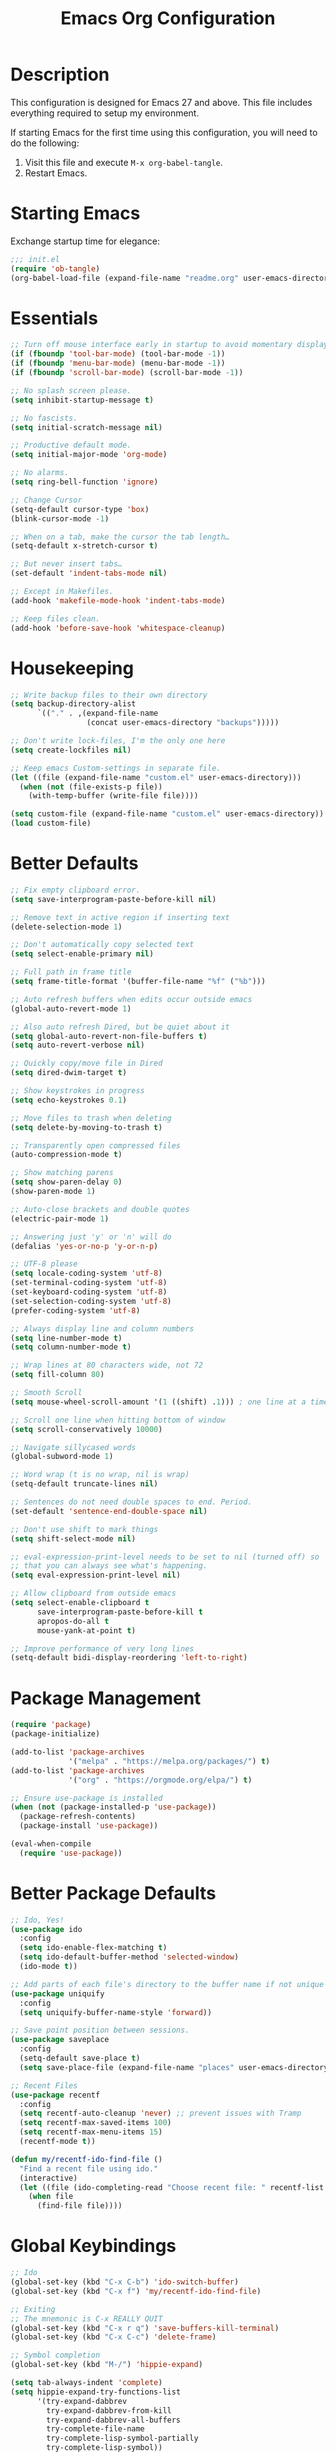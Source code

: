 #+TITLE: Emacs Org Configuration
#+OPTIONS: ':true *:true num:nil

* Description
  This configuration is designed for Emacs 27 and above. This file
  includes everything required to setup my environment.

  If starting Emacs for the first time using this configuration, you
  will need to do the following:
  1. Visit this file and execute =M-x org-babel-tangle=.
  2. Restart Emacs.

 [[file:screenshot.png]]

* Starting Emacs
  Exchange startup time for elegance:
  #+BEGIN_SRC emacs-lisp :tangle init.el
    ;;; init.el
    (require 'ob-tangle)
    (org-babel-load-file (expand-file-name "readme.org" user-emacs-directory))
  #+END_SRC

* Essentials
  #+BEGIN_SRC emacs-lisp
    ;; Turn off mouse interface early in startup to avoid momentary display.
    (if (fboundp 'tool-bar-mode) (tool-bar-mode -1))
    (if (fboundp 'menu-bar-mode) (menu-bar-mode -1))
    (if (fboundp 'scroll-bar-mode) (scroll-bar-mode -1))

    ;; No splash screen please.
    (setq inhibit-startup-message t)

    ;; No fascists.
    (setq initial-scratch-message nil)

    ;; Productive default mode.
    (setq initial-major-mode 'org-mode)

    ;; No alarms.
    (setq ring-bell-function 'ignore)

    ;; Change Cursor
    (setq-default cursor-type 'box)
    (blink-cursor-mode -1)

    ;; When on a tab, make the cursor the tab length…
    (setq-default x-stretch-cursor t)

    ;; But never insert tabs…
    (set-default 'indent-tabs-mode nil)

    ;; Except in Makefiles.
    (add-hook 'makefile-mode-hook 'indent-tabs-mode)

    ;; Keep files clean.
    (add-hook 'before-save-hook 'whitespace-cleanup)
  #+END_SRC

* Housekeeping
  #+BEGIN_SRC emacs-lisp
    ;; Write backup files to their own directory
    (setq backup-directory-alist
          `(("." . ,(expand-file-name
                     (concat user-emacs-directory "backups")))))

    ;; Don't write lock-files, I'm the only one here
    (setq create-lockfiles nil)

    ;; Keep emacs Custom-settings in separate file.
    (let ((file (expand-file-name "custom.el" user-emacs-directory)))
      (when (not (file-exists-p file))
        (with-temp-buffer (write-file file))))

    (setq custom-file (expand-file-name "custom.el" user-emacs-directory))
    (load custom-file)
  #+END_SRC

* Better Defaults
  #+BEGIN_SRC emacs-lisp
    ;; Fix empty clipboard error.
    (setq save-interprogram-paste-before-kill nil)

    ;; Remove text in active region if inserting text
    (delete-selection-mode 1)

    ;; Don't automatically copy selected text
    (setq select-enable-primary nil)

    ;; Full path in frame title
    (setq frame-title-format '(buffer-file-name "%f" ("%b")))

    ;; Auto refresh buffers when edits occur outside emacs
    (global-auto-revert-mode 1)

    ;; Also auto refresh Dired, but be quiet about it
    (setq global-auto-revert-non-file-buffers t)
    (setq auto-revert-verbose nil)

    ;; Quickly copy/move file in Dired
    (setq dired-dwim-target t)

    ;; Show keystrokes in progress
    (setq echo-keystrokes 0.1)

    ;; Move files to trash when deleting
    (setq delete-by-moving-to-trash t)

    ;; Transparently open compressed files
    (auto-compression-mode t)

    ;; Show matching parens
    (setq show-paren-delay 0)
    (show-paren-mode 1)

    ;; Auto-close brackets and double quotes
    (electric-pair-mode 1)

    ;; Answering just 'y' or 'n' will do
    (defalias 'yes-or-no-p 'y-or-n-p)

    ;; UTF-8 please
    (setq locale-coding-system 'utf-8)
    (set-terminal-coding-system 'utf-8)
    (set-keyboard-coding-system 'utf-8)
    (set-selection-coding-system 'utf-8)
    (prefer-coding-system 'utf-8)

    ;; Always display line and column numbers
    (setq line-number-mode t)
    (setq column-number-mode t)

    ;; Wrap lines at 80 characters wide, not 72
    (setq fill-column 80)

    ;; Smooth Scroll
    (setq mouse-wheel-scroll-amount '(1 ((shift) .1))) ; one line at a time

    ;; Scroll one line when hitting bottom of window
    (setq scroll-conservatively 10000)

    ;; Navigate sillycased words
    (global-subword-mode 1)

    ;; Word wrap (t is no wrap, nil is wrap)
    (setq-default truncate-lines nil)

    ;; Sentences do not need double spaces to end. Period.
    (set-default 'sentence-end-double-space nil)

    ;; Don't use shift to mark things
    (setq shift-select-mode nil)

    ;; eval-expression-print-level needs to be set to nil (turned off) so
    ;; that you can always see what's happening.
    (setq eval-expression-print-level nil)

    ;; Allow clipboard from outside emacs
    (setq select-enable-clipboard t
          save-interprogram-paste-before-kill t
          apropos-do-all t
          mouse-yank-at-point t)

    ;; Improve performance of very long lines
    (setq-default bidi-display-reordering 'left-to-right)
  #+END_SRC

* Package Management
  #+BEGIN_SRC emacs-lisp
    (require 'package)
    (package-initialize)

    (add-to-list 'package-archives
                 '("melpa" . "https://melpa.org/packages/") t)
    (add-to-list 'package-archives
                 '("org" . "https://orgmode.org/elpa/") t)

    ;; Ensure use-package is installed
    (when (not (package-installed-p 'use-package))
      (package-refresh-contents)
      (package-install 'use-package))

    (eval-when-compile
      (require 'use-package))
  #+END_SRC

* Better Package Defaults
  #+BEGIN_SRC emacs-lisp
    ;; Ido, Yes!
    (use-package ido
      :config
      (setq ido-enable-flex-matching t)
      (setq ido-default-buffer-method 'selected-window)
      (ido-mode t))

    ;; Add parts of each file's directory to the buffer name if not unique
    (use-package uniquify
      :config
      (setq uniquify-buffer-name-style 'forward))

    ;; Save point position between sessions.
    (use-package saveplace
      :config
      (setq-default save-place t)
      (setq save-place-file (expand-file-name "places" user-emacs-directory)))

    ;; Recent Files
    (use-package recentf
      :config
      (setq recentf-auto-cleanup 'never) ;; prevent issues with Tramp
      (setq recentf-max-saved-items 100)
      (setq recentf-max-menu-items 15)
      (recentf-mode t))

    (defun my/recentf-ido-find-file ()
      "Find a recent file using ido."
      (interactive)
      (let ((file (ido-completing-read "Choose recent file: " recentf-list nil t)))
        (when file
          (find-file file))))
  #+END_SRC

* Global Keybindings
  #+BEGIN_SRC emacs-lisp
    ;; Ido
    (global-set-key (kbd "C-x C-b") 'ido-switch-buffer)
    (global-set-key (kbd "C-x f") 'my/recentf-ido-find-file)

    ;; Exiting
    ;; The mnemonic is C-x REALLY QUIT
    (global-set-key (kbd "C-x r q") 'save-buffers-kill-terminal)
    (global-set-key (kbd "C-x C-c") 'delete-frame)

    ;; Symbol completion
    (global-set-key (kbd "M-/") 'hippie-expand)

    (setq tab-always-indent 'complete)
    (setq hippie-expand-try-functions-list
          '(try-expand-dabbrev
            try-expand-dabbrev-from-kill
            try-expand-dabbrev-all-buffers
            try-complete-file-name
            try-complete-lisp-symbol-partially
            try-complete-lisp-symbol))

    ;; Set Regexp Alignment
    (global-set-key (kbd "C-x a r") 'align-regexp)

    ;; Window Navigation
    (global-set-key (kbd "M-o") 'other-window)

    ;; Cycle Whitespace
    (global-set-key (kbd "M-SPC") 'cycle-spacing)

    ;; Window splitting
    (global-set-key (kbd "M-0") 'delete-window)
    (global-set-key (kbd "M-1") 'delete-other-windows)
    (global-set-key (kbd "M-2") 'split-window-vertically)
    (global-set-key (kbd "M-3") 'split-window-horizontally)
    (global-set-key (kbd "M-=") 'balance-windows)

    ;; More parity with readline
    (global-set-key (kbd "C-h") 'backward-delete-char) ; help is still available with M-x describe-*
    (global-set-key (kbd "C-w") 'my/backward-kill-word)

    (defun my/backward-kill-word (&optional arg)
      "kill active region or one word backward"
      (interactive "p")
      (if (region-active-p)
          (kill-region (region-beginning) (region-end))
        (backward-kill-word arg)))

    ;; Unset keys
    (dolist (keys '("<M-up>" "<M-down>" "<s-left>" "<s-right>"
                    "s-c" "s-v" "s-x" "s-v" "s-q" "s-s" "s-w"
                    "s-a" "s-o" "s-n" "s-p" "s-k" "s-u" "s-m"
                    "s-f" "s-z" "s-g" "s-d" "s-," "s-:" "s-e"
                    "s-t" "C-z" "C-\\" "C-M-i"))
      (global-unset-key (kbd keys)))
  #+END_SRC

* Appearance
** Mode Line
   #+BEGIN_SRC emacs-lisp
     (setq display-time-day-and-date t
           display-time-format "%a %b %d %R"
           display-time-interval 60
           display-time-default-load-average nil)
     (display-time)

     ;; Line Numbers
     (global-display-line-numbers-mode t)

     ;; Default Font
     ;; The easiest way to set the default font is to use the menu.
     ;; (1) Options -> Set Default Font
     ;; (2) Options -> Save Options
     (defun my/default-emacs-font ()
       (interactive)
       (cond
        ((string-equal system-type "gnu/linux")
         (define-key special-event-map [config-changed-event] 'ignore) ; prevent GConf from interfering
         (set-frame-font "DejaVu Sans Mono 10" nil t))
        ((string-equal system-type "darwin")
         (set-frame-font "Menlo 12" nil t)))
       )
   #+END_SRC

** Theme
   #+BEGIN_SRC emacs-lisp
     (let ((dir (expand-file-name "themes" user-emacs-directory)))
       (when (not (file-directory-p dir))
         (make-directory dir)))

     (setq custom-theme-directory (concat user-emacs-directory "themes/"))
     (load-theme 'stoneware t)
   #+END_SRC

   Stoneware is a bare-bones Emacs theme I came up with designed to
   respect the default colors as much as possible. It borrows from
   the ideas expressed in other color schemes such as [[https://ethanschoonover.com/solarized/][Solarized]] and
   [[https://github.com/robertmeta/nofrils][nofrils]], as well as the [[http://acme.cat-v.org/][ACME]] editor from Plan 9.

   However, some packages set their own styles instead of inheriting
   from the standard =font-lock-faces=, in which case I will usually
   make adjustments with =M-x customize-face= rather than including
   edge-cases in the theme itself.

   This theme gets written to disk when Emacs starts up.
   #+BEGIN_SRC emacs-lisp :tangle ./themes/stoneware-theme.el
   (deftheme stoneware)

       ;;; color pallet in the style of base16
   (let ((base00 "#fdf6e3")  ; default background
         (base01 "#fbeecb")  ; lighter background
         (base02 "#d6d6d6")  ; selection background
         (base03 "#f8df9c")  ; line highlighting
         (base04 "#5c5c5c")  ; dark foreground
         (base05 "#000000")  ; default foreground
         (base06 "#a3a3a3")  ; light foreground
         (base07 "#a52a2a")) ; accented foreground

     (custom-theme-set-faces
      'stoneware
      `(default             ((t (:foreground ,base05 :background ,base00))))
      `(cursor              ((t (:foreground ,base00 :background ,base05))))
      `(region              ((t (:background ,base02))))
      `(highlight           ((t (:background ,base03))))
      `(shadow              ((t :foreground ,base04)))
      `(fringe              ((t (:background ,base00))))
      `(secondary-selection ((t :background ,base03)))
      `(minibuffer-prompt   ((t (:foreground ,base05))))
      `(mode-line           ((t (:foreground ,base05 :background ,base02 :box nil))))
      `(mode-line-buffer-id ((t :weight bold)))
      `(mode-line-inactive  ((t (:foreground ,base06 :background ,base01 :box nil))))
      `(line-number         ((t (:foreground ,base06))))

       ;;; enable minimal syntax highlighting
      '(font-lock-builtin-face ((t (:weight bold))))
      `(font-lock-comment-face ((t (:foreground ,base04))))
      `(font-lock-string-face  ((t (:foreground ,base07))))

       ;;; disable unwanted styles
      '(font-lock-constant-face      ((t nil)))
      '(font-lock-function-name-face ((t nil)))
      '(font-lock-keyword-face       ((t nil)))
      '(font-lock-negation-char-face ((t nil)))
      '(font-lock-type-face          ((t nil)))
      '(font-lock-variable-name-face ((t nil)))))

   (provide-theme 'stoneware)
   #+END_SRC

* Major Modes
** Org
#+BEGIN_QUOTE
Org mode is for keeping notes, maintaining TODO lists, planning
projects, and authoring documents with a fast and effective plain-text
system.
#+END_QUOTE

#+BEGIN_SRC emacs-lisp
  (require 'org)
  (require 'ox)
  (require 'ob-core)
  (require 'org-agenda)
  (require 'org-capture)

  (use-package org
    :ensure t
    :mode ("\\.org\\'" . org-mode)
    :commands (org-babel-do-load-languages org-demote-subtree org-promote-subtree)
    :bind (()
           :map org-mode-map
           ("<M-right>" . org-demote-subtree)
           ("<M-left>" . org-promote-subtree))
    :config
    ;; Essential Settings
    (setq org-src-fontify-natively t)
    (setq org-log-done 'time)
    (setq org-html-doctype "html5")
    (setq org-export-headline-levels 6)
    (setq org-export-with-smart-quotes t)
    (setq org-adapt-indentation nil)
    (setq org-edit-src-content-indentation 0)

    ;; Custom TODO keywords
    (setq org-todo-keywords
          '((sequence "TODO(t)" "NEXT(n)" "|" "DONE(d!)" "CANCELED(c@)")))
    (setq org-todo-keyword-faces
          '(("TODO" :foreground "red" :weight bold)
            ("NEXT :foreground "blue :weight bold)
            ("DONE :foreground "forest green :weight bold)
            ("CANCELED" :foreground "forest green" :weight bold)))

    ;; setup org-capture
    ;; `M-x org-capture' to add notes. `C-u M-x org-capture' to visit file
    (setq org-capture-templates
          `(("t" "Tasks" entry (file ,(concat org-directory "/todo.org"))
             "* TODO %?\n %U\n  %i\n  %a")
            ("n" "Notes" entry (file ,(concat org-directory "/notes.org"))
             "* %?\n %U\n %i\n")))

    ;; setup org-agenda
    (setq org-agenda-files (list org-directory))
    (setq org-agenda-window-setup 'current-window)

    ;; Set up babel source-block execution
    (org-babel-do-load-languages
     'org-babel-load-languages
     '((emacs-lisp . t)
       (python . t)
       (haskell . t)
       (C . t)
       (shell . t)))

    ;; Set up latex
    (setq org-export-with-LaTeX-fragments t)
    (setq org-preview-latex-default-process 'imagemagick)

    ;; local variable for keeping track of pdf-process options
    (setq pdf-processp nil)

    ;; Prevent Weird LaTeX class issue
    (unless (boundp 'org-latex-classes)
      (setq org-latex-classes nil))
    (add-to-list 'org-latex-classes
                 '("per-file-class"
                   "\\documentclass{article}
                        [NO-DEFAULT-PACKAGES]
                        [EXTRA]")))

  ;; Other config
  (defun toggle-org-latex-pdf-process ()
      "Change org-latex-pdf-process variable.

      Toggle from using latexmk or pdflatex. LaTeX-Mk handles BibTeX,
      but opens a new PDF every-time."
      (interactive)
      (if pdf-processp
          ;; LaTeX-Mk for BibTex
          (progn
            (setq pdf-processp nil)
            (setq org-latex-pdf-process
                  '("latexmk -pdflatex='pdflatex -shell-escape -interaction nonstopmode -output-directory %o %f' -gg -pdf -bibtex-cond -f %f"))
            (message "org-latex-pdf-process: latexmk"))

        ;; Plain LaTeX export
        (progn
          (setq pdf-processp t)
          (setq org-latex-pdf-process
                '("xelatex -shell-escape -interaction nonstopmode -output-directory %o %f"))
          (message "org-latex-pdf-process: xelatex"))))
#+END_SRC

** C-Family
#+BEGIN_SRC emacs-lisp
;; Use One True Brace Style (K&R style indentation)
(setq c-default-style "k&r"
      c-basic-offset 4)

;; Use C-Mode for CUDA
(add-to-list 'auto-mode-alist '("\\.cu\\'" . c-mode))
#+END_SRC

** Ruby
#+BEGIN_SRC emacs-lisp
  (use-package ruby-mode
    :ensure t
    :config
    (setq ruby-align-to-stmt-keywords nil)
    (setq ruby-insert-encoding-magic-comment nil))
#+END_SRC

** Web Mode
- =C-c C-f=: folds html tags
- =C-c C-n=: moves between the start / end tag
- =C-c C-w=: shows problematic white-space

  #+BEGIN_SRC emacs-lisp
  (use-package web-mode
    :ensure t
    :mode ("\\.html\\'" "\\.php\\'" "\\.vue\\'" "\\.eex\\'" "\\.tmpl\\'")
    :config
    (add-to-list 'web-mode-comment-formats '("javascript" . "//"))
    (setq web-mode-markup-indent-offset 2)
    (setq web-mode-css-indent-offset 2)
    (setq web-mode-code-indent-offset 2)
    (setq web-mode-style-padding 0)
    (setq web-mode-script-padding 0)

    (defun my/web-mode-hook()
      ;; Do not over-indent method chains
      (add-to-list 'web-mode-indentation-params '("lineup-calls" . nil)))

    :hook ((web-mode . my/web-mode-hook)))
  #+END_SRC

** Emmet
#+BEGIN_SRC emacs-lisp
(use-package emmet-mode
  :ensure t
  :commands (emmet-expand-line emmet-expand)
  :bind (:map emmet-mode-keymap
              ("C-j" . emmet-expand-line)
              ("<C-return>" . emmet-expand))
  :config
  (setq emmet-indentation 2)
  (defadvice emmet-preview-accept (after expand-and-fontify activate)
    "Update the font-face after an emmet expantion."
    (font-lock-flush))
  :hook ((sgml-mode . emmet-mode)
         (web-mode . emmet-mode)
         (css-mode . emmet-mode)))
#+END_SRC

** CSS
#+BEGIN_SRC emacs-lisp
(use-package css-mode
  :mode ("\\css\\'" "\\.scss\\'" "\\.sass\\'")
  :config
  (setq css-indent-offset 2))
#+END_SRC

** Compilation Mode
#+BEGIN_SRC emacs-lisp
  (add-hook 'compilation-mode-hook (lambda () (setq truncate-lines t)))
#+END_SRC

** Language Server (eglot)
#+BEGIN_QUOTE
Eglot works primarily with Emacs' built-in libraries and not with
third-party replacements for those facilities.

- definitions can be found via xref-find-definitions;
- on-the-fly diagnostics are given by flymake-mode;
- function signature hints are given by eldoc-mode;
- completion can be summoned with completion-at-point.
- projects are discovered via project.el's API;
#+END_QUOTE

#+BEGIN_SRC emacs-lisp
(use-package eglot
  :ensure t)
#+END_SRC

** Go
#+begin_src text
go get -u golang.org/x/tools/gopls
#+end_src

#+BEGIN_SRC emacs-lisp
(use-package go-mode
  :ensure t
  :config
  (defun my/go-mode-hook()
    (setq-default tab-width 4)
    (add-hook 'before-save-hook 'gofmt-before-save)
    (set (make-local-variable 'compile-command)
         "go test"))
  :hook ((go-mode . my/go-mode-hook)))
#+END_SRC

** Magit
#+BEGIN_SRC emacs-lisp
(use-package magit
  :ensure t
  :commands (magit-section-toggle)
  :diminish magit-auto-revert-mode
  :bind (:map magit-mode-map
              ("<tab>" . magit-section-toggle))
  :config
  (setq magit-display-buffer-function 'magit-display-buffer-fullframe-status-v1))
#+END_SRC

** Ediff
Emacs diff tool. Can be activated from Magit by pressing =e= on a conflicting file.
Use =n, p= to jump between conflicts and select changes to keep using =a, b=.
#+BEGIN_SRC emacs-lisp
(use-package ediff
  :config
  (setq ediff-split-window-function 'split-window-horizontally)
  (setq ediff-window-setup-function 'ediff-setup-windows-plain))
#+END_SRC

** Bash
#+BEGIN_SRC emacs-lisp
(use-package flymake-shellcheck
  :ensure t
  :init
  (add-hook 'sh-mode-hook 'flymake-shellcheck-load))
#+END_SRC

** Dired
#+BEGIN_SRC emacs-lisp
(use-package dired
  :config
  (setq dired-dwim-target t)
  (setq dired-listing-switches "-alph") ; ls flags
  :hook ((dired-after-readin . hl-line-mode)))
#+END_SRC

* Minor Modes
** Rainbow Mode
=rainbow-mode= highlights color codes in a given buffer.
#+BEGIN_SRC emacs-lisp
(use-package rainbow-mode
  :ensure t
  :hook ((web-mode . rainbow-mode)
         (css-mode . rainbow-mode)))
#+END_SRC

** Flyspell
Enable spell-checking in Emacs using [[http://aspell.net/][Aspell]]

#+BEGIN_SRC emacs-lisp
(use-package flyspell
  :ensure t
  :config
  (setq flyspell-issue-welcome-flag nil)
  (setq flyspell-issue-message-flag nil)
  (setq flyspell-mark-duplications-flag nil)
  (setq-default ispell-program-name "aspell")
  (setq-default ispell-list-command "list")
  (define-key flyspell-mouse-map [down-mouse-3] 'flyspell-correct-word)
  (define-key flyspell-mouse-map [mouse-3] 'undefined)
  :hook ((text-mode . flyspell-mode)
         (org-mode . flyspell-mode)
         (prog-mode . flyspell-prog-mode)))
#+END_SRC

*** Helpful Default Keybindings
=C-.= corrects word at point.
=C-,​= to jump to next misspelled word.

** Expand Region
[[https://github.com/magnars/expand-region.el][Expand-region]] can make selections based on semantic units / delimiters
like quotes, parens, or markup tags.

#+BEGIN_SRC emacs-lisp
(use-package expand-region
  :ensure t
  :commands (er/expand-region)
  :bind ("C-=" . er/expand-region))
#+END_SRC

** Skeleton Mode
[[http://www.emacswiki.org/emacs/SkeletonMode][Skeleton mode]] provides a way to define =elisp= functions that evaluate
into dynamic / static templates.

#+BEGIN_SRC emacs-lisp
;; Global
(defun insert-date (str)
  "Insert current date in ISO 8601.
    Typing 'v' will insert the current date verbosely.
    Typing 't' will append the time in H:M:S to either format."
  (interactive "sType (v) for verbose date | (t) for time: ")
  (if (string-match-p "v" str)
      (insert (format-time-string "%B %e, %Y"))
    (insert (format-time-string "%Y-%m-%d")))
  (when (string-match-p "t" str)
    (insert (format-time-string " %T"))))

(define-skeleton insert-iso-date-skeleton
  "Skeleton wrapper for INSERT-DATE"
  "ISO Date"
  '(insert-date ""))

(define-skeleton insert-verbose-date-skeleton
  "Skeleton wrapper for INSERT-DATE"
  "Verbose Date"
  '(insert-date "v"))

;; C
(define-skeleton c-skeleton-hello
  "Inserts a simple 'hello-world' program in C."
  "Name: "
  "#include<stdio.h>\n\n"
  "int main (int argc, char *argv[]) {\n"
  _  >"printf(\"%s\", \"Hello world.\\n\");\n"
  >"return 0;\n"
  "}\n")

;; Org
(define-skeleton org-skeleton-header
  "Insert document headers."
  "Title: "
  "#+TITLE: " str | (buffer-name) "\n"
  "#+AUTHOR: " (user-full-name) "\n"
  "#+DATE: " (insert-date "v") "\n"
  "#+OPTIONS: ':true *:true toc:nil num:nil ^:nil\n" _)

(define-skeleton org-skeleton-latex-header
  "Insert document headers and essential LaTeX header options."
  "options"
  '(org-skeleton-header)
  "\n#+LaTeX_HEADER: \\renewcommand{\\thesection}{\\hspace*{-1.0em}}\n"
  "#+LaTeX_HEADER: \\renewcommand{\\thesubsection}{\\hspace*{-1.0em}}\n"
  "#+LaTeX_HEADER: \\setlength{\\parindent}{0pt}\n"
  "#+LaTeX_HEADER: \\usepackage[margin=1in]{geometry}\n" _)

;; LaTeX
(define-skeleton latex-skeleton-begin
  "Insert a LaTeX BEGIN block."
  "Block type: "
  "\\begin{" str | "align*" "}\n" _ "\n\\end{" str | "align*" "}\n")

;; BibTeX
(defun bibtex-insert-citation (str)
  "Insert a BibTeX citation.
  Begin by inserting the citation type, then call
  BIBTEX-SKELETON-CITATION to prompt for a label and insert the rest."
  (interactive "s(a)rticle | (b)ook | (c)ollection | (w)ebsite: ")
  (let ((type))
    (cond ((string-match-p "^a\\|rticle" str)
           (setq type "article"))
          ((string-match-p "^b\\|ook" str)
           (setq type "book"))
          ((string-match-p "^c\\|ollection" str)
           (setq type "incollection"))
          ((string-match-p "^w\\|ebsite" str)
           (setq type "misc")))
    (insert "@"type"{"))
  (bibtex-skeleton-citation))

(define-skeleton bibtex-skeleton-citation
  "Insert the contents of a BibTeX citation starting with the label."
  "Label: "
  str | "label" ",\n"
  >"author     = \"\",\n"
  >"title      = \"\",\n"
  >"%journal   = \"\",\n"
  >"%booktitle = \"\",\n"
  >"%publisher = \"\",\n"
  >"%editor    = \"\",\n"
  >"%volume    = \"\",\n"
  >"%number    = \"\",\n"
  >"%series    = \"\",\n"
  >"%edition   = \"\",\n"
  >"%address   = \"\",\n"
  >"%type      = \"\",\n"
  >"%chapter   = \"\",\n"
  >"%pages     = \"\",\n"
  >"%year      = \"\",\n"
  >"%month     = \"\",\n"
  >"%url       = \"\",\n"
  >"note       = \"Accessed " '(insert-date "t") "\",\n"
  "},\n" _
  )

(define-skeleton bibtex-skeleton-insert-citation
  "Skeleton wrapper for BIBTEX-INSERT-CITATION"
  "(a)rticle | (b)ook | (c)ollection | (w)ebsite: "
  "(bibtex-insert-citation \"" str "\")"_)

;; JavaScript
(define-skeleton js-skeleton-jest
  "Inserts a test block for jest."
  "Name: "
  _"('', () => {\n"
  >"\n"
  "});\n")

(define-skeleton js-skeleton-log
  "Inserts console.log()"
  "Name: "
  "console.log("_")"\n)

;; Go
(define-skeleton go-err-check
  "Go error check boilerplate"
  "Name: "
  "if err != nil {\n"
  > _"\n"
  "}\n")

(define-skeleton go-append
  "go append() boilerplate"
  nil
  '(setq v1 (skeleton-read "var? "))
  > v1 " = append(" v1 ", " _ ")")

(define-skeleton go-test-case
  "go t.Run boilerplate"
  "Name: "
  "t.Run(\""_"\", func(t *testing.T) {\n"
  > "\n"
  "})\n")
#+END_SRC

** Abbrev Mode
[[http://www.emacswiki.org/emacs/AbbrevMode#toc6][Abbrev mode]] is a built-in tool that expands abbreviations (or evaluates =elisp=).
Combining an =abbrev= expansion with a =skeleton= template is very powerful.
Expansions can be either global or local to a specific major mode.

#+BEGIN_SRC emacs-lisp
;; enable abbrev for all buffers
(use-package abbrev
  :init
  (setq-default abbrev-mode t))

;; Abbrev Tables
(define-abbrev-table 'global-abbrev-table
  '(
    ("8date" "" insert-iso-date-skeleton 0)
    ("8today" "" insert-verbose-date-skeleton 0)
    ))

(define-abbrev-table 'c-mode-abbrev-table
  '(
    ("8hello" "" c-skeleton-hello 0)
    ))

(define-abbrev-table 'org-mode-abbrev-table
  '(
    ("8header" "" org-skeleton-header 0)
    ("8lheader" "" org-skeleton-latex-header 0)
    ("8begin" "" latex-skeleton-begin 0)
    ))

(define-abbrev-table 'bibtex-mode-abbrev-table
  '(
    ("8cite" "" bibtex-skeleton-insert-citation 0)
    ))

(define-abbrev-table 'js2-mode-abbrev-table
  '(
    ("8jest" "" js-skeleton-jest 0)
    ("8log" "" js-skeleton-log 0)
    ))

(define-abbrev-table 'web-mode-abbrev-table
  '(
    ("8log" "" js-skeleton-log 0)
    ))

(define-abbrev-table 'go-mode-abbrev-table
  '(
    ("8err" "" go-err-check 0)
    ("8append" "" go-append 0)
    ("8test" "" go-test-case 0)
    ))

;; stop asking whether to save newly added abbrev when quitting emacs
(setq save-abbrevs nil)
#+END_SRC

** Git Link
[[https://github.com/sshaw/git-link][git-link]] will open your web browser to a specific line or region of a file under source control.
#+BEGIN_SRC emacs-lisp
(use-package git-link
  :ensure t
  :config
  (setq git-link-open-in-browser t))
#+END_SRC

* Custom Functions
** Create new scratch buffer
#+BEGIN_SRC emacs-lisp
(defun create-scratch-buffer nil
  "create a new scratch buffer to work in. (could be *scratch* - *scratchX*)"
  (interactive)
  (let ((n 0)
        bufname)
    (while (progn
             (setq bufname (concat "*scratch"
                                   (if (= n 0) "" (int-to-string n))
                                   "*"))
             (setq n (1+ n))
             (get-buffer bufname)))
    (switch-to-buffer (get-buffer-create bufname))
    (text-mode)))
#+END_SRC

** Toggle Window Split
#+BEGIN_SRC emacs-lisp
(defun toggle-window-split ()
  (interactive)
  (if (= (count-windows) 2)
      (let* ((this-win-buffer (window-buffer))
             (next-win-buffer (window-buffer (next-window)))
             (this-win-edges (window-edges (selected-window)))
             (next-win-edges (window-edges (next-window)))
             (this-win-2nd (not (and (<= (car this-win-edges)
                                        (car next-win-edges))
                                     (<= (cadr this-win-edges)
                                        (cadr next-win-edges)))))
             (splitter
              (if (= (car this-win-edges)
                     (car (window-edges (next-window))))
                  'split-window-horizontally
                'split-window-vertically)))
        (delete-other-windows)
        (let ((first-win (selected-window)))
          (funcall splitter)
          (if this-win-2nd (other-window 1))
          (set-window-buffer (selected-window) this-win-buffer)
          (set-window-buffer (next-window) next-win-buffer)
          (select-window first-win)
          (if this-win-2nd (other-window 1))))))
#+END_SRC

** Rotate Windows
#+BEGIN_SRC emacs-lisp
(defun rotate-windows ()
  "Rotate your windows"
  (interactive)
  (cond ((not (> (count-windows)1))
         (message "You can't rotate a single window!"))
        (t
         (setq i 1)
         (setq numWindows (count-windows))
         (while  (< i numWindows)
           (let* ((w1 (elt (window-list) i))
                  (w2 (elt (window-list) (+ (% i numWindows) 1)))
                  (b1 (window-buffer w1))
                  (b2 (window-buffer w2))
                  (s1 (window-start w1))
                  (s2 (window-start w2)))
             (set-window-buffer w1  b2)
             (set-window-buffer w2 b1)
             (set-window-start w1 s2)
             (set-window-start w2 s1)
             (setq i (1+ i)))))))
#+END_SRC

** Cleanup Buffer
#+BEGIN_SRC emacs-lisp
(defun untabify-buffer ()
  (interactive)
  (untabify (point-min) (point-max)))

(defun indent-buffer ()
  (interactive)
  (indent-region (point-min) (point-max)))

(defun cleanup-buffer ()
  "Perform a bunch of operations on the whitespace content of a buffer.
Including indent-buffer, which should not be called automatically on save."
  (interactive)
  (untabify-buffer)
  (delete-trailing-whitespace)
  (indent-buffer))
#+END_SRC

** Rename Buffer & File
#+BEGIN_SRC emacs-lisp
(defun rename-current-buffer-file ()
  "Renames current buffer and file it is visiting."
  (interactive)
  (let ((name (buffer-name))
        (filename (buffer-file-name)))
    (if (not (and filename (file-exists-p filename)))
        (error "Buffer '%s' is not visiting a file!" name)
      (let ((new-name (read-file-name "New name: " filename)))
        (if (get-buffer new-name)
            (error "A buffer named '%s' already exists!" new-name)
          (rename-file filename new-name 1)
          (rename-buffer new-name)
          (set-visited-file-name new-name)
          (set-buffer-modified-p nil)
          (message "File '%s' successfully renamed to '%s'"
                   name (file-name-nondirectory new-name)))))))
#+END_SRC

** Delete Buffer & File
#+BEGIN_SRC emacs-lisp
(defun delete-current-buffer-file ()
  "Removes file connected to current buffer and kills buffer."
  (interactive)
  (let ((filename (buffer-file-name))
        (buffer (current-buffer))
        (name (buffer-name)))
    (if (not (and filename (file-exists-p filename)))
        (ido-kill-buffer)
      (when (yes-or-no-p "Are you sure you want to remove this file? ")
        (delete-file filename)
        (kill-buffer buffer)
        (message "File '%s' successfully removed" filename)))))
#+END_SRC

** Remove Secondary Selection
#+BEGIN_SRC emacs-lisp
(defun my/unset-secondary-selection ()
  (interactive)
  (delete-overlay mouse-secondary-overlay))
#+END_SRC

** ANSI Color Codes
#+BEGIN_SRC emacs-lisp
(require 'ansi-color)
(defun my/ansi-color (&optional beg end)
  "Interpret ANSI color esacape sequence by colorifying cotent.
Operate on selected region on whole buffer."
  (interactive
   (if (use-region-p)
       (list (region-beginning) (region-end))
     (list (point-min) (point-max))))
  (ansi-color-apply-on-region beg end))
#+END_SRC

* Miscellaneous
** macOS
#+BEGIN_SRC emacs-lisp
;; Are we on a Mac?
(when (equal system-type 'darwin)
  (add-hook 'after-make-frame-functions 'contextual-menubar)

  ;; Set modifier keys
  (setq mac-command-modifier 'super)
  (setq mac-option-modifier 'meta)
  (setq mac-control-modifier 'control)
  (setq ns-function-modifier 'hyper)

  ;; Use right option for spacial characters.
  (setq mac-right-option-modifier 'none)

  ;; Set paths to homebrew installed programs.
  (exec-path-from-shell-initialize)
  (progn
    (setq-default ispell-program-name "/usr/local/bin/aspell")))
#+END_SRC

* Server / Client
#+BEGIN_SRC emacs-lisp
(server-start)
#+END_SRC
